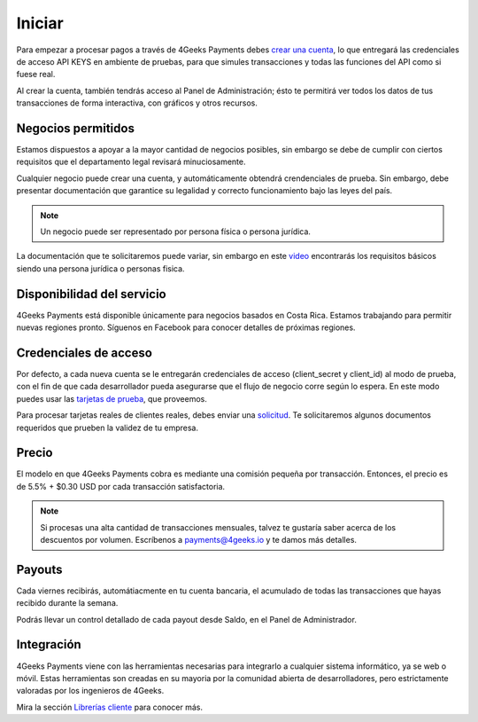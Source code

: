 =============
Iniciar
=============
Para empezar a procesar pagos a través de 4Geeks Payments debes 
`crear una cuenta <http://dashboard.payments.4geeks.io/accounts/register>`_, lo que entregará
las credenciales de acceso API KEYS en ambiente de pruebas, para que simules transacciones y todas las funciones del API
como si fuese real. 

Al crear la cuenta, también tendrás acceso al Panel de Administración; ésto te permitirá ver todos los datos 
de tus transacciones de forma interactiva, con gráficos y otros recursos.

Negocios permitidos
----------------------------

Estamos dispuestos a apoyar a la mayor cantidad de negocios posibles, sin embargo se debe de cumplir con ciertos requisitos que el departamento legal revisará minuciosamente. 

Cualquier negocio puede crear una cuenta, y automáticamente obtendrá crendenciales de prueba. Sin embargo, debe presentar documentación que garantice su legalidad y correcto funcionamiento bajo las leyes del país.

.. note::
  Un negocio puede ser representado por persona física o persona jurídica.
  
La documentación que te solicitaremos puede variar, sin embargo en este `video <https://youtu.be/NAZUyIrFdoc>`_ encontrarás los requisitos básicos siendo una persona jurídica o personas fisica.
  

Disponibilidad del servicio
---------------------------
4Geeks Payments está disponible únicamente para negocios basados en Costa Rica. Estamos trabajando para permitir nuevas regiones pronto. Síguenos en Facebook para conocer detalles de próximas regiones.

Credenciales de acceso
-----------------------
Por defecto, a cada nueva cuenta se le entregarán credenciales de acceso (client_secret y client_id) al modo de prueba, con el fin de que cada desarrollador pueda asegurarse que el flujo de negocio corre según lo espera. En este modo puedes usar las `tarjetas de prueba <http://docs.payments.4geeks.io/#testing-cards>`_, que proveemos.

Para procesar tarjetas reales de clientes reales, debes enviar una `solicitud <https://dashboard.payments.4geeks.io/request-live/>`_. Te solicitaremos algunos documentos requeridos que prueben la validez de tu empresa.

Precio
-------
El modelo en que 4Geeks Payments cobra es mediante una comisión pequeña por transacción. Entonces, el precio es de 5.5% + $0.30 USD por cada transacción satisfactoria.

.. note::
  Si procesas una alta cantidad de transacciones mensuales, talvez te gustaría saber acerca de los descuentos por volumen.
  Escríbenos a payments@4geeks.io y te damos más detalles.

Payouts
-------
Cada viernes recibirás, automátiacmente en tu cuenta bancaria, el acumulado de todas las transacciones que hayas recibido durante la semana.

Podrás llevar un control detallado de cada payout desde Saldo, en el Panel de Administrador.

Integración
-----------
4Geeks Payments viene con las herramientas necesarias para integrarlo a cualquier sistema informático, ya se web o móvil. Estas herramientas son creadas en su mayoria por la comunidad abierta de desarrolladores, pero estrictamente valoradas por los ingenieros de 4Geeks.

Mira la sección `Librerías cliente <http://gpayments-support.readthedocs.io/en/latest/libreria.html>`_ para conocer más.
